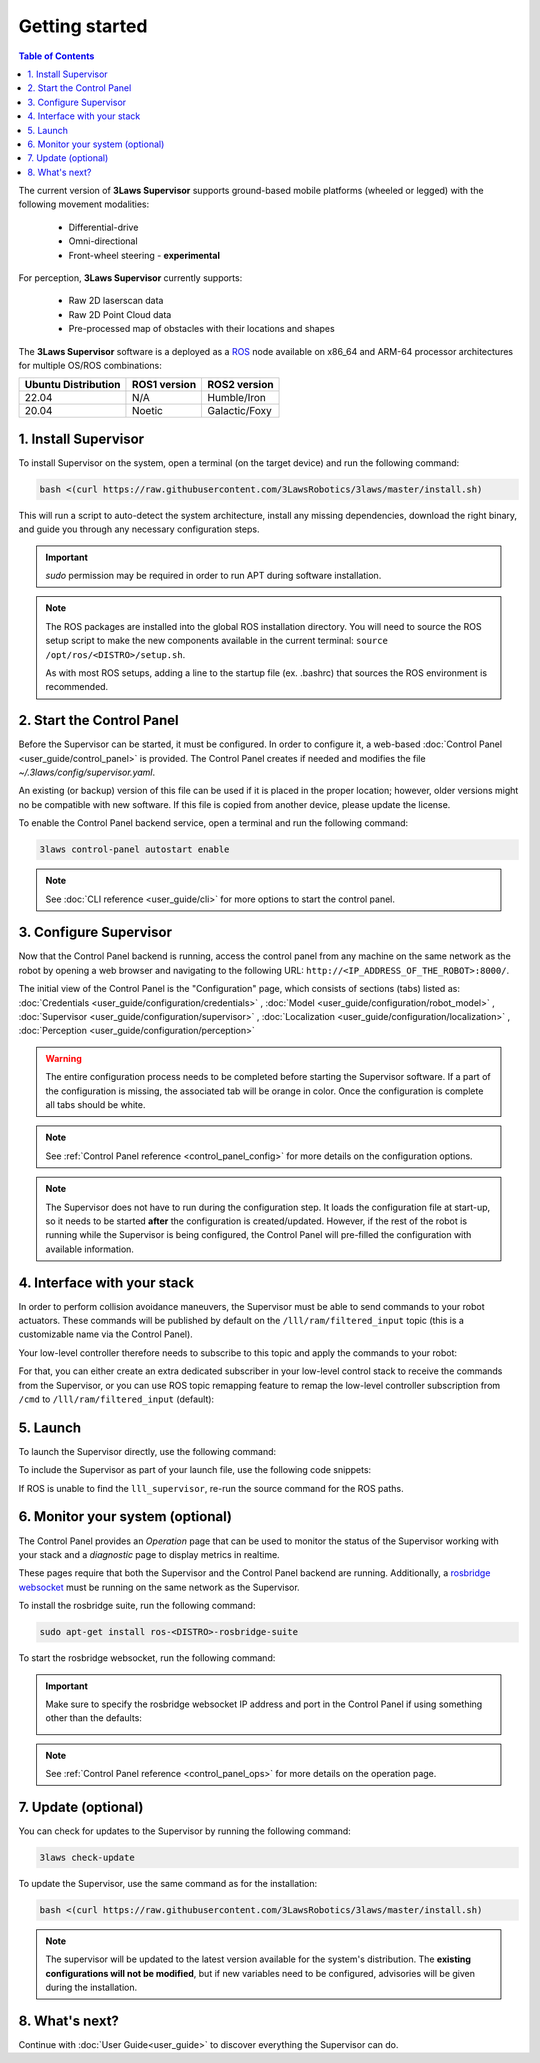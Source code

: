 Getting started
################

.. contents:: Table of Contents
  :local:

The current version of **3Laws Supervisor** supports ground-based mobile platforms (wheeled or legged) with the following movement modalities:

 * Differential-drive
 * Omni-directional
 * Front-wheel steering - **experimental**

For perception, **3Laws Supervisor** currently supports:

 * Raw 2D laserscan data
 * Raw 2D Point Cloud data
 * Pre-processed map of obstacles with their locations and shapes

The **3Laws Supervisor** software is a deployed as a `ROS <http://www.ros.org>`_ node available on x86_64 and ARM-64 processor architectures for multiple OS/ROS combinations:

+-----------------------+--------------+---------------------+
| Ubuntu Distribution   | ROS1 version |    ROS2 version     |
+=======================+==============+=====================+
|        22.04          |     N/A      |     Humble/Iron     |
+-----------------------+--------------+---------------------+
|        20.04          |     Noetic   |     Galactic/Foxy   |
+-----------------------+--------------+---------------------+

.. _Installation:

1. Install Supervisor
*********************

To install Supervisor on the system, open a terminal (on the target device) and run the following command:

.. code-block:: bash

  bash <(curl https://raw.githubusercontent.com/3LawsRobotics/3laws/master/install.sh)

This will run a script to auto-detect the system architecture, install any missing dependencies, download the right binary, and guide you through any necessary configuration steps.

.. important::

  *sudo* permission may be required in order to run APT during software installation.

.. note::

  The ROS packages are installed into the global ROS installation directory. You will need to source the ROS setup script to make the new components available in the current terminal: ``source /opt/ros/<DISTRO>/setup.sh``.

  As with most ROS setups, adding a line to the startup file (ex. .bashrc) that sources the ROS environment is recommended.


2. Start the Control Panel
**************************
Before the Supervisor can be started, it must be configured. In order to configure it, a web-based :doc:`Control Panel <user_guide/control_panel>` is provided.  The Control Panel creates if needed and modifies the file *~/.3laws/config/supervisor.yaml*.

An existing (or backup) version of this file can be used if it is placed in the proper location; however, older versions might no be compatible with new software.  If this file is copied from another device, please update the license.

To enable the Control Panel backend service, open a terminal and run the following command:

.. code-block:: bash

  3laws control-panel autostart enable

.. note::
  See :doc:`CLI reference <user_guide/cli>` for more options to start the control panel.

3. Configure Supervisor
************************

Now that the Control Panel backend is running, access the control panel from any machine on the same network as the robot by opening a web browser and navigating to the following URL: ``http://<IP_ADDRESS_OF_THE_ROBOT>:8000/``.

The initial view of the Control Panel is the "Configuration" page, which consists of sections (tabs) listed as:
:doc:`Credentials <user_guide/configuration/credentials>`
, :doc:`Model <user_guide/configuration/robot_model>`
, :doc:`Supervisor <user_guide/configuration/supervisor>`
, :doc:`Localization <user_guide/configuration/localization>`
, :doc:`Perception <user_guide/configuration/perception>`

.. warning::

  The entire configuration process needs to be completed before starting the Supervisor software. If a part of the configuration is missing, the associated tab will be orange in color. Once the configuration is complete all tabs should be white.

.. note::

  See :ref:`Control Panel reference <control_panel_config>` for more details on the configuration options.


.. note::

  The Supervisor does not have to run during the configuration step. It loads the configuration file at start-up, so it needs to be started **after** the configuration is created/updated. However, if the rest of the robot is running while the Supervisor is being configured, the Control Panel will pre-filled the configuration with available information.


4. Interface with your stack
*****************************

In order to perform collision avoidance maneuvers, the Supervisor must be able to send commands to your robot actuators. These commands will be published by default on the ``/lll/ram/filtered_input`` topic (this is a customizable name via the Control Panel).

Your low-level controller therefore needs to subscribe to this topic and apply the commands to your robot:

.. image:: data/ram_interfacing.png
  :align: center
  :width: 600px
  :alt: Operations page showing a configured robot that does not yet have sensor or planning data.

For that, you can either create an extra dedicated subscriber in your low-level control stack to receive the commands from the Supervisor, or you can use ROS topic remapping feature to remap the low-level controller subscription from ``/cmd`` to ``/lll/ram/filtered_input`` (default):

.. tabs::
  .. tab:: ROS1

    When running the control node:

    .. code-block:: bash

      rosrun controller controller /cmd:=/lll/ram/filtered_input

    Inside the control node launch file:

    .. code-block:: xml

      <launch>
        <remap from="/cmd" to="/lll/ram/filtered_input" />
        <node name="controller" pkg="controller" type="controller" />
      </launch>

    When including your low-level control stack launch file into another launch file:

    .. code-block:: xml

      <launch>
        <group>
          <include file="$(find controller)/launch/controller.launch" />
          <remap from="/cmd" to="/lll/ram/filtered_input" />
        </group>
      </launch>

  .. tab:: ROS2

    When running the control node:

    .. code-block:: bash

      ros2 run controller controller --ros-args -r /cmd:=/lll/ram/filtered_input

    Inside the control node launch file:

    .. code-block:: python

      Node(
          package="controller",
          executable="controller",
          output="screen",
          remappings=[
              ("/cmd", "/lll/ram/filtered_input"),
          ],
      )

    When including your low-level control stack launch file into another launch file:

    .. code-block:: python

      from ament_index_python.packages import get_package_share_directory
      from launch import LaunchDescription
      from launch.actions import GroupAction, IncludeLaunchDescription
      from launch.launch_description_sources import PythonLaunchDescriptionSource
      from launch.substitutions import PathJoinSubstitution
      from launch_ros.actions import SetRemap


      def generate_launch_description():

          launchDesc = LaunchDescription()

          launchDesc.add_action(
              GroupAction(
                  [
                      SetRemap("/cmd", "/lll/ram/filtered_input"),
                      IncludeLaunchDescription(
                          PythonLaunchDescriptionSource(
                              PathJoinSubstitution(
                                  [
                                      get_package_share_directory("controller"),
                                      "launch",
                                      "controller.py",
                                  ]
                              )
                          )
                      ),
                  ]
              )
          )

          return launchDesc

5. Launch
*********

To launch the Supervisor directly, use the following command:

.. tabs::
  .. tab:: ROS1
    .. code-block:: bash

      roslaunch lll_supervisor supervisor.launch

  .. tab:: ROS2
    .. code-block:: bash

      ros2 launch lll_supervisor supervisor.launch.py


To include the Supervisor as part of your launch file, use the following code snippets:

.. tabs::
  .. tab:: ROS1
    .. code-block:: xml

      <include file="$(find lll_supervisor)/launch/supervisor.launch">
        <arg name="log_level" value="info"/>
      </include>"

  .. tab:: ROS2
    .. code-block:: python

      from ament_index_python.packages import get_package_share_directory
      from launch import LaunchDescription
      from launch.actions import IncludeLaunchDescription
      from launch.launch_description_sources import PythonLaunchDescriptionSource
      from launch.substitutions import PathJoinSubstitution

      def generate_launch_description():

          launchDesc = LaunchDescription()

          launchDesc.add_action(
              IncludeLaunchDescription(
                  PythonLaunchDescriptionSource(
                      PathJoinSubstitution(
                          [
                              get_package_share_directory("lll_supervisor"),
                              "launch",
                              "supervisor.launch.py",
                          ]
                      )
                  ),
                  launch_arguments={
                      "log_level": "info",
                  }.items(),
              )
          )

          return launchDesc

If ROS is unable to find the ``lll_supervisor``, re-run the source command for the ROS paths.

6. Monitor your system (optional)
*********************************

The Control Panel provides an `Operation` page that can be used to monitor the status of the Supervisor working with your stack and a `diagnostic` page to display metrics in realtime.

These pages require that both the Supervisor and the Control Panel backend are running. Additionally, a `rosbridge websocket <https://github.com/RobotWebTools/rosbridge_suite>`_ must be running on the same network as the Supervisor.

To install the rosbridge suite, run the following command:

.. code-block:: bash

  sudo apt-get install ros-<DISTRO>-rosbridge-suite

To start the rosbridge websocket, run the following command:

.. tabs::
   .. tab:: ROS1
     .. code-block:: bash

       roslaunch rosbridge_server rosbridge_websocket.launch

   .. tab:: ROS2
     .. code-block:: bash

       ros2 launch rosbridge_server rosbridge_websocket_launch.xml

.. important::

  Make sure to specify the rosbridge websocket IP address and port in the Control Panel if using something other than the defaults:

  .. image:: data/cpanel7.png
   :align: center
   :width: 600px
   :alt: Operations page showing a configured robot that does not yet have sensor or planning data.

.. note::

  See :ref:`Control Panel reference <control_panel_ops>` for more details on the operation page.


7. Update (optional)
********************

You can check for updates to the Supervisor by running the following command:

.. code-block:: bash

  3laws check-update

To update the Supervisor, use the same command as for the installation:

.. code-block:: bash

  bash <(curl https://raw.githubusercontent.com/3LawsRobotics/3laws/master/install.sh)

.. note::

  The supervisor will be updated to the latest version available for the system's distribution. The **existing configurations will not be modified**, but if new variables need to be configured, advisories will be given during the installation.

8. What's next?
****************

Continue with :doc:`User Guide<user_guide>` to discover everything the Supervisor can do.
